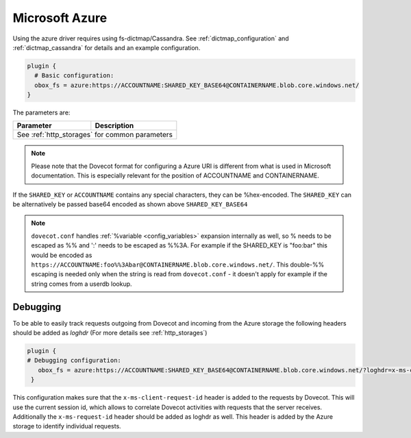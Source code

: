 .. _azure:

===============
Microsoft Azure
===============

Using the azure driver requires using fs-dictmap/Cassandra. See
:ref:`dictmap_configuration` and :ref:`dictmap_cassandra` for details and an
example configuration.

.. code-block:: none

   plugin {
     # Basic configuration:
     obox_fs = azure:https://ACCOUNTNAME:SHARED_KEY_BASE64@CONTAINERNAME.blob.core.windows.net/
   }

The parameters are:

+---------------------------------+----------------------------------------------------------+
| Parameter                       | Description                                              |
+=================================+==========================================================+
| See :ref:`http_storages` for common parameters                                             |
+---------------------------------+----------------------------------------------------------+

.. Note:: Please note that the Dovecot format for configuring a Azure URI is
          different from what is used in Microsoft documentation. This is
          especially relevant for the position of ACCOUNTNAME and CONTAINERNAME.

If the ``SHARED_KEY`` or ``ACCOUNTNAME`` contains any special characters, they can be %hex-encoded.
The ``SHARED_KEY`` can be alternatively be passed base64 encoded as shown above ``SHARED_KEY_BASE64``

.. Note::

  ``dovecot.conf`` handles :ref:`%variable <config_variables>` expansion internally as well, so % needs
  to be escaped as %% and ':' needs to be escaped as %%3A. For example if the
  SHARED_KEY is "foo:bar" this would be encoded as
  ``https://ACCOUNTNAME:foo%%3Abar@CONTAINERNAME.blob.core.windows.net/``. This double-%% escaping is needed only when the string is read from ``dovecot.conf`` - it doesn't apply for example if the string comes from a userdb lookup.

Debugging
---------

To be able to easily track requests outgoing from Dovecot and incoming from
the Azure storage the following headers should be added as `loghdr` (For more
details see :ref:`http_storages`)

.. code-block:: none

  plugin {
  # Debugging configuration:
     obox_fs = azure:https://ACCOUNTNAME:SHARED_KEY_BASE64@CONTAINERNAME.blob.core.windows.net/?loghdr=x-ms-client-request-id&loghdr=x-ms-request-id
   }

This configuration makes sure that the ``x-ms-client-request-id`` header is
added to the requests by Dovecot. This will use the current session id, which
allows to correlate Dovecot activities with requests that the server
receives. Additionally the ``x-ms-request-id`` header should be added as
loghdr as well. This header is added by the Azure storage to identify
individual requests.
